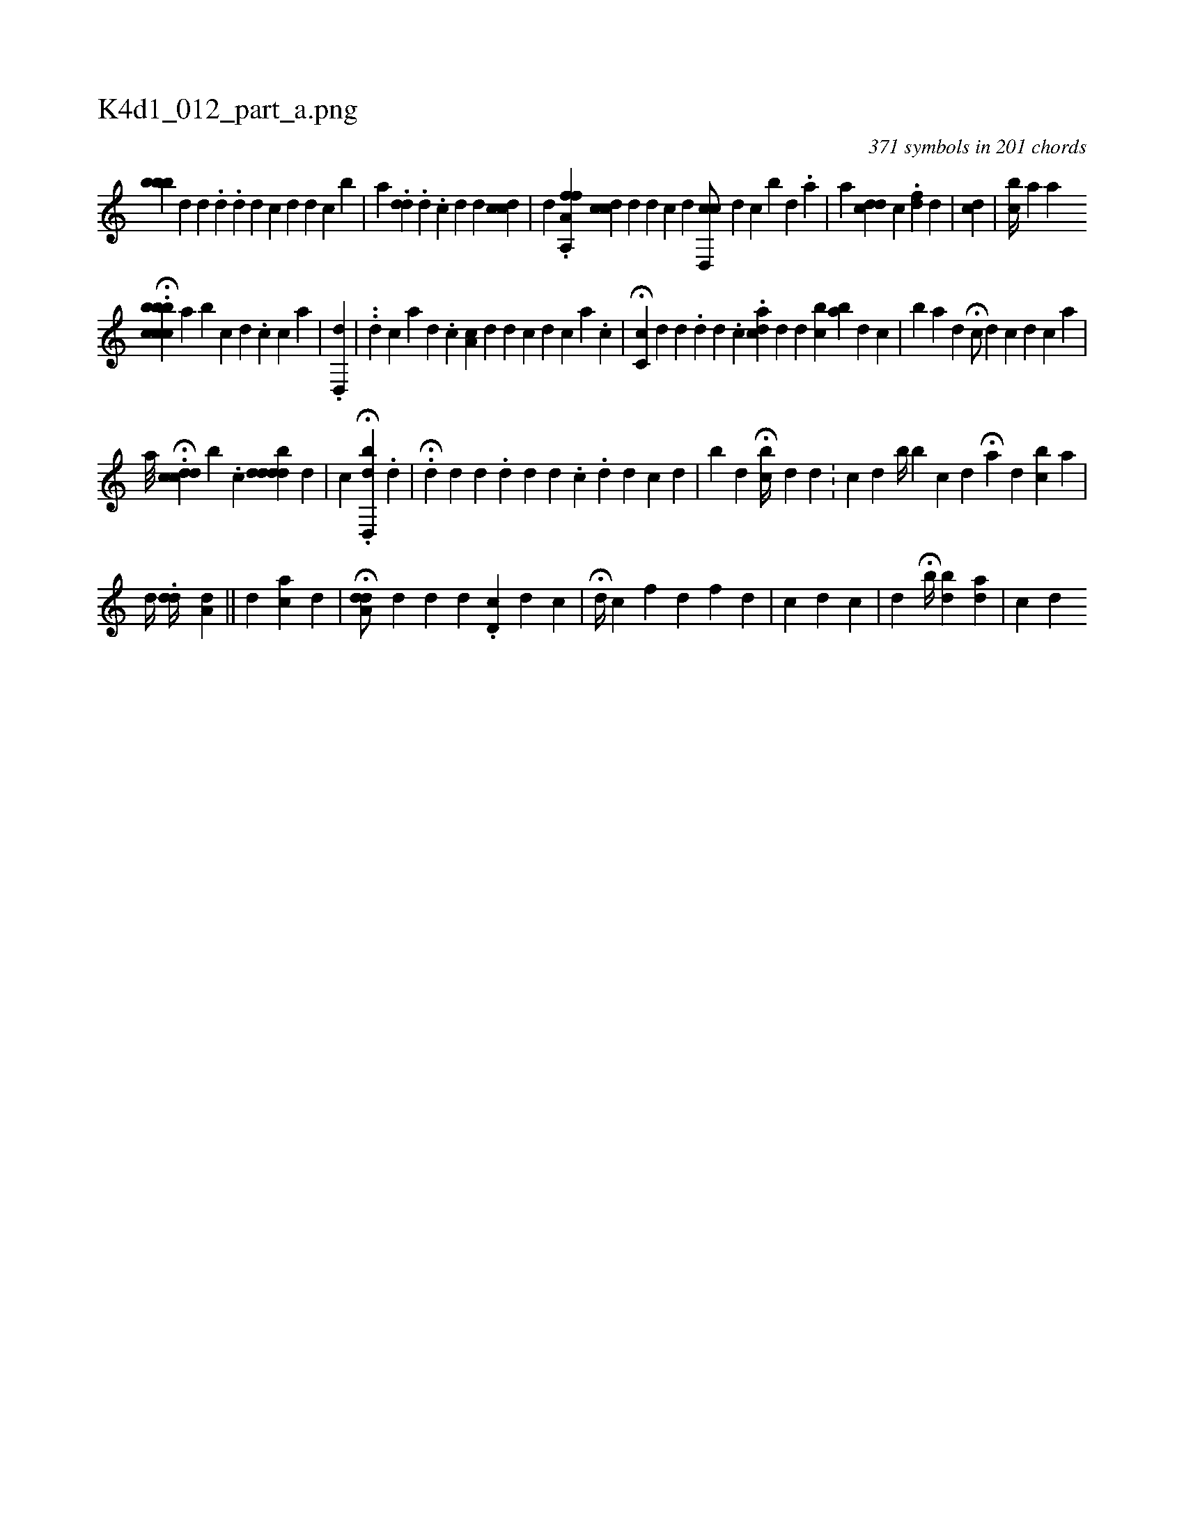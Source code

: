 X:1
%
%%titleleft true
%%tabaddflags 0
%%tabrhstyle grid
%
T:K4d1_012_part_a.png
C:371 symbols in 201 chords
L:1/4
K:italiantab
%
[bbb] [,d] [,d] .[,#y] [,,,,d] .[,di,#y] [,,,,d] [,,,,c] [,i] .[,d] [,d] [,c] [b] |\
	[,,,,a1] .[,#ydd] .[,i] [,,d] .[,,c] [,,d] [,d] [,#y] [,cdc1] |\
	[,,,,d] .[,a,fh] [,a,,f] [,,,,h] |\
	[cdiic] [,,,,d] [,,,,#y] [,d] [,c] [,d] [cd,,c/] [,,,,d] [,,,,c] [b] [,#y] [,d] .[,a] |\
	[,,,,a] [,cd#yd] [,c] .[f#yd] [,,,d] |\
	[,i,cd] |\
	[cb//] [,a1] [,a1] 
%
H.[bcbbcc] [,,,,,a]  [,b1] [,c] [,d] .[,c] [,c] [a] |\
	.[dd,,#y] |\
	..[,d] [,,,,c] [a] [d] .[c] [,a,c] [,,,d] [d] [c] [d] [c] [a] .[,c] |\
	H[ic,c1] [,,,d] [,,d] .[,,#y] [,d] [,#y] [,,d] .[,,c] .[acd1] [,,,d] [,,d] [,bc] [ba] [,d] [,c] [i] [,#y] |\
	[,,,b] [,,,,k/] [,a] [,,,#ydi] |\
	H[c/] [d] [c] [,,,#y] [d] [c] [a] |
%
                              [,,,,a///] H.[icdcd] [b] .[c] [#yd#yddbdi] |\
	[,,,,d] |\
	[,,,,c] .H[,d,,bd1] .[,,,,,d] |\
	.H[,d1] [,,,d] [,d] .[,d] [,d] [,d] .[,c] .[,d] [,,,d1] [,,,c] [,,,,,d] [,,,,,#y] |\
	[,,,b#y//] [,,,,d] H[,,i] [,,,bc//] [,,,,d] [,,,d] .[,,,#y] [,i3/8] |\
	[,,,c] [,,,d] [,b//] [,i1] [,bi1] [,,,c1] [,,,d] H[,k] [,a1] [,d] [bc] [a] |
%
                                                  [,d//] .[,,d#yd//] [,,,#y] [,a,d1] ||\
	[,ii] [,,,,#yd] [ac] [,d] |\
	H[a,dd/] [,,d] [,#y] [,d] [#y] [d] .[d,c] [,,,d] [,,,c] |\
	H[,,,d//] [,,,c] [,,,f] [,,,d] [,,,,f] [,,,,h] [,d] |\
	[c1] [d] [c] |\
	[,,,,,d1] [,,,,,i1] H[,,,#y] [,,,#y] [,b//] [,bd] [,i] [,ad] | \
	[,,,c1] [,,,hd] 
% number of items: 371


